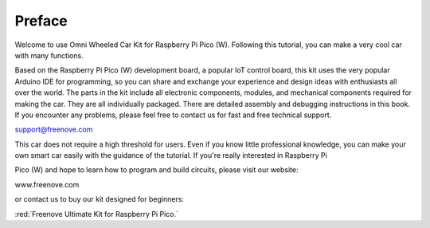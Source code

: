 ##############################################################################
Preface
##############################################################################

Welcome to use Omni Wheeled Car Kit for Raspberry Pi Pico (W). Following this tutorial, you can make a very cool car with many functions.

Based on the Raspberry Pi Pico (W) development board, a popular IoT control board, this kit uses the very popular Arduino IDE for programming, so you can share and exchange your experience and design ideas with enthusiasts all over the world. The parts in the kit include all electronic components, modules, and mechanical components required for making the car. They are all individually packaged. There are detailed assembly and debugging instructions in this book. If you encounter any problems, please feel free to contact us for fast and free technical support.

support@freenove.com

This car does not require a high threshold for users. Even if you know little professional knowledge, you can make your own smart car easily with the guidance of the tutorial. If you're really interested in Raspberry Pi

Pico (W) and hope to learn how to program and build circuits, please visit our website: 

www.freenove.com

or contact us to buy our kit designed for beginners:

:red:`Freenove Ultimate Kit for Raspberry Pi Pico.`